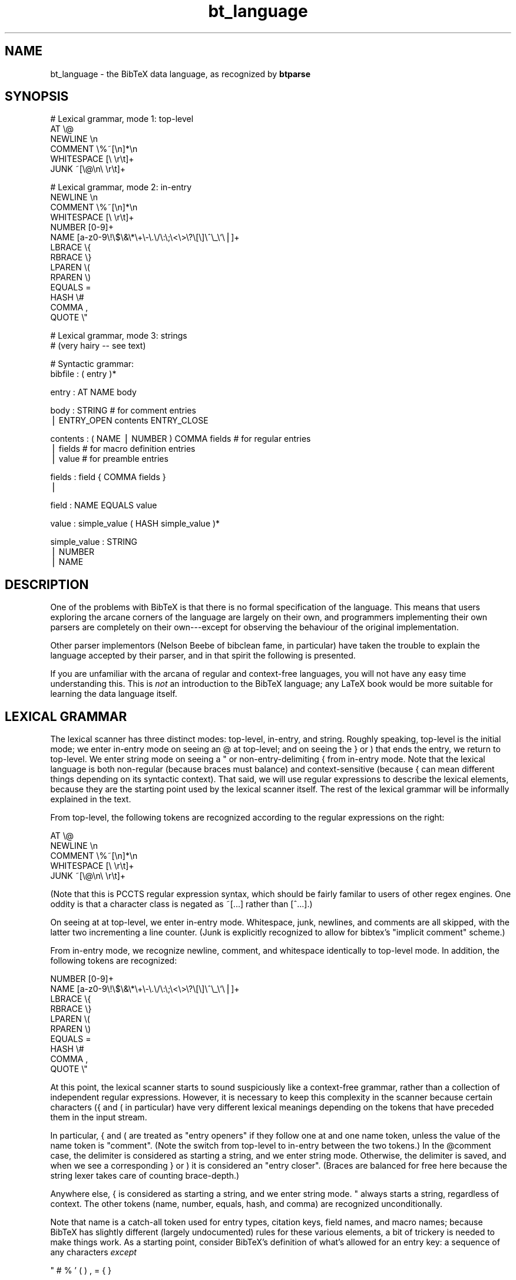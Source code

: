 .rn '' }`
''' $RCSfile$$Revision$$Date$
'''
''' $Log$
'''
.de Sh
.br
.if t .Sp
.ne 5
.PP
\fB\\$1\fR
.PP
..
.de Sp
.if t .sp .5v
.if n .sp
..
.de Ip
.br
.ie \\n(.$>=3 .ne \\$3
.el .ne 3
.IP "\\$1" \\$2
..
.de Vb
.ft CW
.nf
.ne \\$1
..
.de Ve
.ft R

.fi
..
'''
'''
'''     Set up \*(-- to give an unbreakable dash;
'''     string Tr holds user defined translation string.
'''     Bell System Logo is used as a dummy character.
'''
.tr \(*W-|\(bv\*(Tr
.ie n \{\
.ds -- \(*W-
.ds PI pi
.if (\n(.H=4u)&(1m=24u) .ds -- \(*W\h'-12u'\(*W\h'-12u'-\" diablo 10 pitch
.if (\n(.H=4u)&(1m=20u) .ds -- \(*W\h'-12u'\(*W\h'-8u'-\" diablo 12 pitch
.ds L" ""
.ds R" ""
'''   \*(M", \*(S", \*(N" and \*(T" are the equivalent of
'''   \*(L" and \*(R", except that they are used on ".xx" lines,
'''   such as .IP and .SH, which do another additional levels of
'''   double-quote interpretation
.ds M" """
.ds S" """
.ds N" """""
.ds T" """""
.ds L' '
.ds R' '
.ds M' '
.ds S' '
.ds N' '
.ds T' '
'br\}
.el\{\
.ds -- \(em\|
.tr \*(Tr
.ds L" ``
.ds R" ''
.ds M" ``
.ds S" ''
.ds N" ``
.ds T" ''
.ds L' `
.ds R' '
.ds M' `
.ds S' '
.ds N' `
.ds T' '
.ds PI \(*p
'br\}
.\"	If the F register is turned on, we'll generate
.\"	index entries out stderr for the following things:
.\"		TH	Title 
.\"		SH	Header
.\"		Sh	Subsection 
.\"		Ip	Item
.\"		X<>	Xref  (embedded
.\"	Of course, you have to process the output yourself
.\"	in some meaninful fashion.
.if \nF \{
.de IX
.tm Index:\\$1\t\\n%\t"\\$2"
..
.nr % 0
.rr F
.\}
.TH bt_language 3 "btparse, version 0.33" "22 Decemer, 2000" "btparse"
.UC
.if n .hy 0
.if n .na
.ds C+ C\v'-.1v'\h'-1p'\s-2+\h'-1p'+\s0\v'.1v'\h'-1p'
.de CQ          \" put $1 in typewriter font
.ft CW
'if n "\c
'if t \\&\\$1\c
'if n \\&\\$1\c
'if n \&"
\\&\\$2 \\$3 \\$4 \\$5 \\$6 \\$7
'.ft R
..
.\" @(#)ms.acc 1.5 88/02/08 SMI; from UCB 4.2
.	\" AM - accent mark definitions
.bd B 3
.	\" fudge factors for nroff and troff
.if n \{\
.	ds #H 0
.	ds #V .8m
.	ds #F .3m
.	ds #[ \f1
.	ds #] \fP
.\}
.if t \{\
.	ds #H ((1u-(\\\\n(.fu%2u))*.13m)
.	ds #V .6m
.	ds #F 0
.	ds #[ \&
.	ds #] \&
.\}
.	\" simple accents for nroff and troff
.if n \{\
.	ds ' \&
.	ds ` \&
.	ds ^ \&
.	ds , \&
.	ds ~ ~
.	ds ? ?
.	ds ! !
.	ds /
.	ds q
.\}
.if t \{\
.	ds ' \\k:\h'-(\\n(.wu*8/10-\*(#H)'\'\h"|\\n:u"
.	ds ` \\k:\h'-(\\n(.wu*8/10-\*(#H)'\`\h'|\\n:u'
.	ds ^ \\k:\h'-(\\n(.wu*10/11-\*(#H)'^\h'|\\n:u'
.	ds , \\k:\h'-(\\n(.wu*8/10)',\h'|\\n:u'
.	ds ~ \\k:\h'-(\\n(.wu-\*(#H-.1m)'~\h'|\\n:u'
.	ds ? \s-2c\h'-\w'c'u*7/10'\u\h'\*(#H'\zi\d\s+2\h'\w'c'u*8/10'
.	ds ! \s-2\(or\s+2\h'-\w'\(or'u'\v'-.8m'.\v'.8m'
.	ds / \\k:\h'-(\\n(.wu*8/10-\*(#H)'\z\(sl\h'|\\n:u'
.	ds q o\h'-\w'o'u*8/10'\s-4\v'.4m'\z\(*i\v'-.4m'\s+4\h'\w'o'u*8/10'
.\}
.	\" troff and (daisy-wheel) nroff accents
.ds : \\k:\h'-(\\n(.wu*8/10-\*(#H+.1m+\*(#F)'\v'-\*(#V'\z.\h'.2m+\*(#F'.\h'|\\n:u'\v'\*(#V'
.ds 8 \h'\*(#H'\(*b\h'-\*(#H'
.ds v \\k:\h'-(\\n(.wu*9/10-\*(#H)'\v'-\*(#V'\*(#[\s-4v\s0\v'\*(#V'\h'|\\n:u'\*(#]
.ds _ \\k:\h'-(\\n(.wu*9/10-\*(#H+(\*(#F*2/3))'\v'-.4m'\z\(hy\v'.4m'\h'|\\n:u'
.ds . \\k:\h'-(\\n(.wu*8/10)'\v'\*(#V*4/10'\z.\v'-\*(#V*4/10'\h'|\\n:u'
.ds 3 \*(#[\v'.2m'\s-2\&3\s0\v'-.2m'\*(#]
.ds o \\k:\h'-(\\n(.wu+\w'\(de'u-\*(#H)/2u'\v'-.3n'\*(#[\z\(de\v'.3n'\h'|\\n:u'\*(#]
.ds d- \h'\*(#H'\(pd\h'-\w'~'u'\v'-.25m'\f2\(hy\fP\v'.25m'\h'-\*(#H'
.ds D- D\\k:\h'-\w'D'u'\v'-.11m'\z\(hy\v'.11m'\h'|\\n:u'
.ds th \*(#[\v'.3m'\s+1I\s-1\v'-.3m'\h'-(\w'I'u*2/3)'\s-1o\s+1\*(#]
.ds Th \*(#[\s+2I\s-2\h'-\w'I'u*3/5'\v'-.3m'o\v'.3m'\*(#]
.ds ae a\h'-(\w'a'u*4/10)'e
.ds Ae A\h'-(\w'A'u*4/10)'E
.ds oe o\h'-(\w'o'u*4/10)'e
.ds Oe O\h'-(\w'O'u*4/10)'E
.	\" corrections for vroff
.if v .ds ~ \\k:\h'-(\\n(.wu*9/10-\*(#H)'\s-2\u~\d\s+2\h'|\\n:u'
.if v .ds ^ \\k:\h'-(\\n(.wu*10/11-\*(#H)'\v'-.4m'^\v'.4m'\h'|\\n:u'
.	\" for low resolution devices (crt and lpr)
.if \n(.H>23 .if \n(.V>19 \
\{\
.	ds : e
.	ds 8 ss
.	ds v \h'-1'\o'\(aa\(ga'
.	ds _ \h'-1'^
.	ds . \h'-1'.
.	ds 3 3
.	ds o a
.	ds d- d\h'-1'\(ga
.	ds D- D\h'-1'\(hy
.	ds th \o'bp'
.	ds Th \o'LP'
.	ds ae ae
.	ds Ae AE
.	ds oe oe
.	ds Oe OE
.\}
.rm #[ #] #H #V #F C
.SH "NAME"
bt_language \- the BibTeX data language, as recognized by \fBbtparse\fR
.SH "SYNOPSIS"
.PP
.Vb 6
\&   # Lexical grammar, mode 1: top-level
\&   AT                    \e@
\&   NEWLINE               \en
\&   COMMENT               \e%~[\en]*\en
\&   WHITESPACE            [\e \er\et]+
\&   JUNK                  ~[\e@\en\e \er\et]+
.Ve
.Vb 14
\&   # Lexical grammar, mode 2: in-entry
\&   NEWLINE               \en
\&   COMMENT               \e%~[\en]*\en
\&   WHITESPACE            [\e \er\et]+
\&   NUMBER                [0-9]+
\&   NAME                  [a-z0-9\e!\e$\e&\e*\e+\e-\e.\e/\e:\e;\e<\e>\e?\e[\e]\e^\e_\e`\e|]+
\&   LBRACE                \e{
\&   RBRACE                \e}
\&   LPAREN                \e(
\&   RPAREN                \e)
\&   EQUALS                =
\&   HASH                  \e#
\&   COMMA                 ,
\&   QUOTE                 \e"
.Ve
.Vb 2
\&   # Lexical grammar, mode 3: strings
\&   # (very hairy -- see text)
.Ve
.Vb 2
\&   # Syntactic grammar:
\&   bibfile : ( entry )*
.Ve
.Vb 1
\&   entry : AT NAME body
.Ve
.Vb 2
\&   body : STRING                    # for comment entries
\&        | ENTRY_OPEN contents ENTRY_CLOSE
.Ve
.Vb 3
\&   contents : ( NAME | NUMBER ) COMMA fields   # for regular entries
\&            | fields                # for macro definition entries
\&            | value                 # for preamble entries
.Ve
.Vb 2
\&   fields : field { COMMA fields }
\&          | 
.Ve
.Vb 1
\&   field : NAME EQUALS value
.Ve
.Vb 1
\&   value : simple_value ( HASH simple_value )*
.Ve
.Vb 3
\&   simple_value : STRING
\&                | NUMBER
\&                | NAME
.Ve
.SH "DESCRIPTION"
One of the problems with BibTeX is that there is no formal specification
of the language.  This means that users exploring the arcane corners of
the language are largely on their own, and programmers implementing
their own parsers are completely on their own---except for observing the
behaviour of the original implementation.
.PP
Other parser implementors (Nelson Beebe of \f(CWbibclean\fR fame, in
particular) have taken the trouble to explain the language accepted by
their parser, and in that spirit the following is presented.
.PP
If you are unfamiliar with the arcana of regular and context-free
languages, you will not have any easy time understanding this.  This is
\fInot\fR an introduction to the BibTeX language; any LaTeX book would be
more suitable for learning the data language itself.
.SH "LEXICAL GRAMMAR"
The lexical scanner has three distinct modes: top-level, in-entry, and
string.  Roughly speaking, top-level is the initial mode; we enter
in-entry mode on seeing an \f(CW@\fR at top-level; and on seeing the \f(CW}\fR or
\f(CW)\fR that ends the entry, we return to top-level.  We enter string mode
on seeing a \f(CW"\fR or non-entry-delimiting \f(CW{\fR from in-entry mode.  Note
that the lexical language is both non-regular (because braces must
balance) and context-sensitive (because \f(CW{\fR can mean different things
depending on its syntactic context).  That said, we will use regular
expressions to describe the lexical elements, because they are the
starting point used by the lexical scanner itself.  The rest of the
lexical grammar will be informally explained in the text.
.PP
From top-level, the following tokens are recognized according to the
regular expressions on the right:
.PP
.Vb 5
\&   AT                    \e@
\&   NEWLINE               \en
\&   COMMENT               \e%~[\en]*\en
\&   WHITESPACE            [\e \er\et]+
\&   JUNK                  ~[\e@\en\e \er\et]+
.Ve
(Note that this is PCCTS regular expression syntax, which should be
fairly familar to users of other regex engines.  One oddity is that a
character class is negated as \f(CW~[...]\fR rather than \f(CW[^...]\fR.)
.PP
On seeing \f(CWat\fR at top-level, we enter in-entry mode.  Whitespace, junk,
newlines, and comments are all skipped, with the latter two incrementing
a line counter.  (Junk is explicitly recognized to allow for \f(CWbibtex\fR's
\*(L"implicit comment\*(R" scheme.)
.PP
From in-entry mode, we recognize newline, comment, and whitespace
identically to top-level mode.  In addition, the following tokens are
recognized:
.PP
.Vb 10
\&   NUMBER                [0-9]+
\&   NAME                  [a-z0-9\e!\e$\e&\e*\e+\e-\e.\e/\e:\e;\e<\e>\e?\e[\e]\e^\e_\e`\e|]+
\&   LBRACE                \e{
\&   RBRACE                \e}
\&   LPAREN                \e(
\&   RPAREN                \e)
\&   EQUALS                =
\&   HASH                  \e#
\&   COMMA                 ,
\&   QUOTE                 \e"
.Ve
At this point, the lexical scanner starts to sound suspiciously like a
context-free grammar, rather than a collection of independent regular
expressions.  However, it is necessary to keep this complexity in the
scanner because certain characters (\f(CW{\fR and \f(CW(\fR in particular) have
very different lexical meanings depending on the tokens that have
preceded them in the input stream.
.PP
In particular, \f(CW{\fR and \f(CW(\fR are treated as \*(L"entry openers\*(R" if they
follow one \f(CWat\fR and one \f(CWname\fR token, unless the value of the \f(CWname\fR
token is \f(CW"comment"\fR.  (Note the switch from top-level to in-entry
between the two tokens.)  In the \f(CW@comment\fR case, the delimiter is
considered as starting a string, and we enter string mode.  Otherwise,
the delimiter is saved, and when we see a corresponding \f(CW}\fR or \f(CW)\fR it
is considered an \*(L"entry closer\*(R".  (Braces are balanced for free here
because the string lexer takes care of counting brace-depth.)
.PP
Anywhere else, \f(CW{\fR is considered as starting a string, and we enter
string mode.  \f(CW"\fR always starts a string, regardless of context.  The
other tokens (\f(CWname\fR, \f(CWnumber\fR, \f(CWequals\fR, \f(CWhash\fR, and \f(CWcomma\fR) are
recognized unconditionally.  
.PP
Note that \f(CWname\fR is a catch-all token used for entry types, citation
keys, field names, and macro names; because BibTeX has slightly
different (largely undocumented) rules for these various elements, a bit
of trickery is needed to make things work.  As a starting point,
consider BibTeX's definition of what's allowed for an entry key:
a sequence of any characters \fIexcept\fR
.PP
.Vb 1
\&   " # % ' ( ) , = { }
.Ve
plus space.  There are a couple of problems with this scheme.  First,
without specifying the character set from which those \*(L"magic 10\*(R"
characters are drawn, it's a bit hard to know just what is allowed.
Second, allowing \f(CW@\fR characters could lead to confusing BibTeX syntax
(it doesn't confuse BibTeX, but it might confuse a human reader).
Finally, allowing certain characters that are special to TeX means that
BibTeX can generate bogus TeX code: try putting a backslash (\f(CW\e\fR) or
tilde (\f(CW~\fR) in a citation key.  (This last exception is rather specific
to the \*(L"generating (La)TeX code from a BibTeX database\*(R" application, but
since that's the major application for BibTeX databases, then it will
presumably be the major application for \fBbtparse\fR, at least initially.
Thus, it makes sense to pay attention to this problem.)
.PP
In \fBbtparse\fR, then, a name is defined as any sequence of letters,
digits, underscores, and the following characters:
.PP
.Vb 1
\&   ! $ & * + - . / : ; < > ? [ ] ^ _ ` |
.Ve
This list was derived by removing BibTeX's \*(L"magic 10\*(R" from the set of
printable 7-bit ASCII characters (32-126), and then further removing
\f(CW@\fR, \f(CW\e\fR, and \f(CW~\fR.  This means that \fBbtparse\fR disallows some of the
weirder entry keys that BibTeX would accept, such as \f(CW\efoo@bar\fR, but
still allows a string with initial digits.  In fact, from the above
definition it appears that \fBbtparse\fR would accept a string of all
digits as a \*(L"name;\*(R" this is not the case, though, as the lexical scanner
recognizes such a digit string as a number first.  There are two
problems here: BibTeX entry keys may in fact be entirely numeric, and
field names may not begin with a digit.  (Those are two of the
not-so-obvious differences in BibTeX's handling of keys and field
names.)  The tricks used to deal with these problems are implemented in
the parser rather than the lexical scanner, so are described in
the section on \fISYNTACTIC GRAMMAR\fR below.
.PP
The string lexer recognizes \f(CWlbrace\fR, \f(CWrbrace\fR, \f(CWlparen\fR, and
\f(CWrparen\fR tokens in order to count brace- or parenthesis-depth.  This is
necessary so it knows when to accept a string delimited by braces or
parentheses.  (Note that a parenthesis-delimited string is only allowed
after \f(CW@comment\fR---this is not a normal BibTeX construct.)  In
addition, it converts each non-space whitespace character (newline,
carriage-return, and tab) to a single space.  (Sequences of whitespace
are not collapsed; that's the domain of string post-processing, which is
well removed from the scanner or parser.)  Finally, it accepts \f(CW"\fR to
delimit quote-delimited strings.  Apart from those restrictions, the
string lexer accepts anything up to the end-of-string delimiter.
.SH "SYNTACTIC GRAMMAR"
(The language used to describe the grammar here is the extended
Backus-Naur Form (EBNF) used by PCCTS.  Terminals are represented by
uppercase strings, non-terminals by lowercase strings; terminal names
are the same as those given in the lexical grammar above.  \f(CW( foo )*\fR
means zero or more repetitions of the \f(CWfoo\fR production, and \f(CW{ foo }\fR
means an optional \f(CWfoo\fR.)
.PP
A file is just a sequence of zero or more entries:
.PP
.Vb 1
\&   bibfile : ( entry )*
.Ve
An entry is an at-sign, a name (the \*(L"entry type"), and the entry body:
.PP
.Vb 1
\&   entry : AT NAME body
.Ve
A body is either a string (this alternative is only tried if the entry
type is \f(CW"comment"\fR) or the entry contents:
.PP
.Vb 2
\&   body : STRING                    # for comment entries
\&        | ENTRY_OPEN contents ENTRY_CLOSE
.Ve
(\f(CWENTRY_OPEN\fR and \f(CWENTRY_CLOSE\fR are either \f(CW{\fR and \f(CW}\fR or \f(CW(\fR and
\f(CW)\fR, depending what is seen in the input for a particular entry.)
.PP
There are three possible productions for the \*(L"contents\*(R" non-terminal.
Only one applies to any given entry, depending on the entry metatype
(which in turn depends on the entry type).  Currently, \fBbtparse\fR
supports four entry metatypes: comment, preamble, macro definition, and
regular.  The first two correspond to \f(CW@comment\fR and \f(CW@preamble\fR
entries; \*(L"macro definition\*(R" is for \f(CW@string\fR entries; and \*(L"regular\*(R" is
for all other entry types.  (The library will be extended to handle
\f(CW@modify\fR and \f(CW@alias\fR entry types, and corresponding \*(L"modify\*(R" and
\*(L"alias\*(R" metatypes, when BibTeX 1.0 is released and the exact syntax is
known.)  The \*(L"metatype\*(R" concept is necessary so that all entry types
that aren't specifically recognized fall into the \*(L"regular\*(R" metatype.
It's also convenient not to have to \f(CWstrcmp\fR the entry type all the
time.
.PP
.Vb 3
\&   contents : ( NAME | NUMBER ) COMMA fields     # for regular entries
\&            | fields                # for macro definition entries
\&            | value                 # for preamble entries
.Ve
Note that the entry key is not just a \f(CWNAME\fR, but \f(CW( NAME | NUMBER)\fR.
This is necessary because BibTeX allows all-numeric entry keys, but
\fBbtparse\fR's lexical scanner recognizes such digit strings as \f(CWNUMBER\fR
tokens.
.PP
\f(CWfields\fR is a comma-separated list of fields, with an optional single
trailing comma:
.PP
.Vb 2
\&   fields : field { COMMA fields }
\&          | 
.Ve
A \f(CWfield\fR is a single \*(L"field = value\*(R" assignment:
.PP
.Vb 1
\&   field : NAME EQUALS value
.Ve
Note that \f(CWNAME\fR here is a restricted version of the \*(L"name\*(R" token
described in the section on \fILEXICAL GRAMMAR\fR above.  Any \*(L"name\*(R" token will be
accepted by the parser, but it is immediately checked to ensure that it
doesn't begin with a digit; if so, an artificial syntax error is
triggered.  (This is for compatibility with BibTeX, which doesn't allow
field names to start with a digit.)
.PP
A \f(CWvalue\fR is a series of simple values joined by \f(CW'#'\fR characters:
.PP
.Vb 1
\&   value : simple_value ( HASH simple_value )*
.Ve
A simple value is a string, number, or name (for macro invocations):
.PP
.Vb 3
\&   simple_value : STRING
\&                | NUMBER
\&                | NAME
.Ve
.SH "SEE ALSO"
the \fIbtparse\fR manpage
.SH "AUTHOR"
Greg Ward <gward@python.net>

.rn }` ''
.IX Title "bt_language 3"
.IX Name "bt_language - the BibTeX data language, as recognized by B<btparse>"

.IX Header "NAME"

.IX Header "SYNOPSIS"

.IX Header "DESCRIPTION"

.IX Header "LEXICAL GRAMMAR"

.IX Header "SYNTACTIC GRAMMAR"

.IX Header "SEE ALSO"

.IX Header "AUTHOR"

